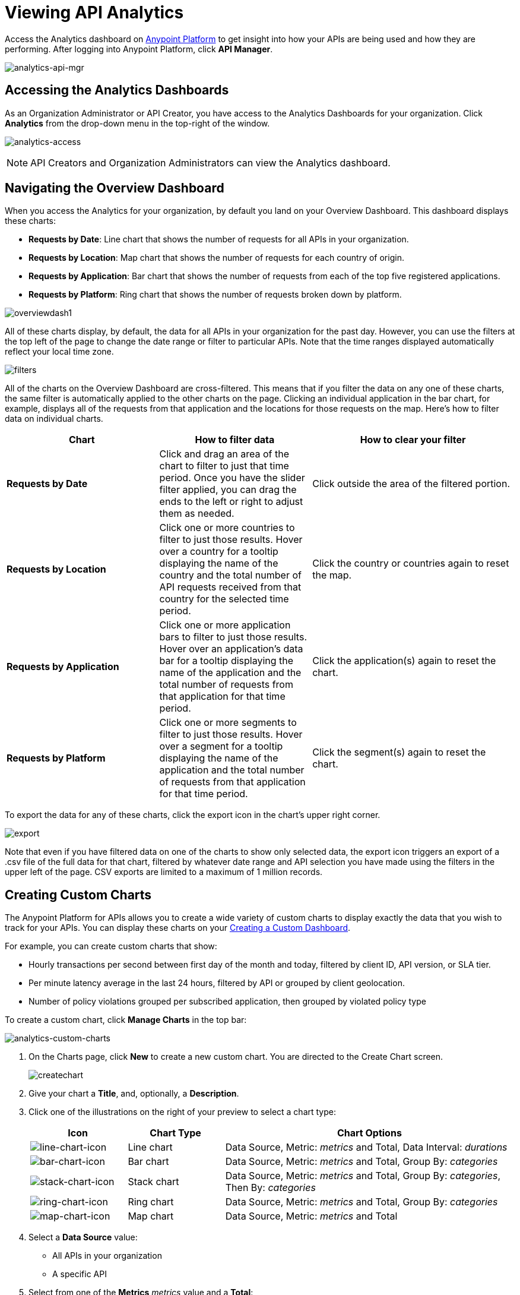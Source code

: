 = Viewing API Analytics
:keywords: api, analytics, dashboard

Access the Analytics dashboard on link:https://anypoint.mulesoft.com/[Anypoint Platform] to get insight into how your APIs are being used and how they are performing. After logging into Anypoint Platform, click *API Manager*.

image:analytics-api-mgr.png[analytics-api-mgr]

== Accessing the Analytics Dashboards

As an Organization Administrator or API Creator, you have access to the Analytics Dashboards for your organization. Click *Analytics* from the drop-down menu in the top-right of the window.

image:analytics-access.png[analytics-access]

NOTE: API Creators and Organization Administrators can view the Analytics dashboard.

== Navigating the Overview Dashboard

When you access the Analytics for your organization, by default you land on your Overview Dashboard. This dashboard displays these charts:

* *Requests by Date*: Line chart that shows the number of requests for all APIs in your organization.
* *Requests by Location*: Map chart that shows the number of requests for each country of origin.
* *Requests by Application*: Bar chart that shows the number of requests from each of the top five registered applications. 
* *Requests by Platform*: Ring chart that shows the number of requests broken down by platform.

image:overviewdash1.png[overviewdash1]

All of these charts display, by default, the data for all APIs in your organization for the past day. However, you can use the filters at the top left of the page to change the date range or filter to particular APIs. Note that the time ranges displayed automatically reflect your local time zone.

image:filters.png[filters]

All of the charts on the Overview Dashboard are cross-filtered. This means that if you filter the data on any one of these charts, the same filter is automatically applied to the other charts on the page. Clicking an individual application in the bar chart, for example, displays all of the requests from that application and the locations for those requests on the map. Here's how to filter data on individual charts.

[cols="30a,30a,40a",options="header"]
|===
|Chart |How to filter data |How to clear your filter
|*Requests by Date* |Click and drag an area of the chart to filter to just that time period. Once you have the slider filter applied, you can drag the ends to the left or right to adjust them as needed. |Click outside the area of the filtered portion.
|*Requests by Location* |Click one or more countries to filter to just those results. Hover over a country for a tooltip displaying the name of the country and the total number of API requests received from that country for the selected time period. |Click the country or countries again to reset the map.
|*Requests by Application* |Click one or more application bars to filter to just those results. Hover over an application's data bar for a tooltip displaying the name of the application and the total number of requests from that application for that time period. |Click the application(s) again to reset the chart.
|*Requests by Platform* |Click one or more segments to filter to just those results. Hover over a segment for a tooltip displaying the name of the application and the total number of requests from that application for that time period. |Click the segment(s) again to reset the chart.
|===

To export the data for any of these charts, click the export icon in the chart's upper right corner.

image:export.png[export]

Note that even if you have filtered data on one of the charts to show only selected data, the export icon triggers an export of a .csv file of the full data for that chart, filtered by whatever date range and API selection you have made using the filters in the upper left of the page. CSV exports are limited to a maximum of 1 million records.

== Creating Custom Charts

The Anypoint Platform for APIs allows you to create a wide variety of custom charts to display exactly the data that you wish to track for your APIs. You can display these charts on your <<Creating a Custom Dashboard>>.

For example, you can create custom charts that show:

* Hourly transactions per second between first day of the month and today, filtered by client ID, API version, or SLA tier.
* Per minute latency average in the last 24 hours, filtered by API or grouped by client geolocation.
* Number of policy violations grouped per subscribed application, then grouped by violated policy type

To create a custom chart, click *Manage Charts* in the top bar:

image:analytics-custom-charts.png[analytics-custom-charts]

. On the Charts page, click *New* to create a new custom chart. You are directed to the Create Chart screen.
+
image:createchart.png[createchart]
+
. Give your chart a *Title*, and, optionally, a *Description*.
. Click one of the illustrations on the right of your preview to select a chart type:
+
[cols="20a,20a,60a",options="header"]
|===
|Icon |Chart Type |Chart Options
|image:line-chart-icon.png[line-chart-icon] |Line chart
|Data Source, Metric: _metrics_ and Total, Data Interval: _durations_
|image:bar-chart-icon.png[bar-chart-icon] |Bar chart
|Data Source, Metric: _metrics_ and Total, Group By: _categories_
|image:stack-chart-icon.png[stack-chart-icon] |Stack chart
|Data Source, Metric: _metrics_ and Total, Group By: _categories_, Then By: _categories_
|image:ring-chart-icon.png[ring-chart-icon] |Ring chart
|Data Source, Metric: _metrics_ and Total, Group By: _categories_
|image:map-chart-icon.png[map-chart-icon] |Map chart
|Data Source, Metric: _metrics_ and Total
|===
+
. Select a *Data Source* value:
+
** All APIs in your organization
** A specific API
+
. Select from one of the *Metrics* _metrics_ value and a *Total*:
+
** Request Size
** Requests
** Response Size
** Response Time
+
. If a Line Chart, select a *Data Interval* _durations_ value:
+
** Minutes
** Hours
** Days
+
. If a Bar Chart or Stack Chart, select a category for *Group By*, and if your chart supports it, a category for *Then By*:
+
** API Name
** API Version
** Application
** Browser
** City
** Client IP
** Continent
** Country
** Hardware Platform
** OS Family
** OS Major Version
** OS Minor Version
** OS Version
** Postal Code
** Resource Path
** Status Code
** Timezone
** User Agent Type
** User Agent Version
** Verb
** Violated Policy Name
+
For Stack chart, you can group your data in two different dimensions. The first defines the distinct columns, the second defines the stacks within these columns. The same options are available on the second grouping dimension as on the first.
+
. Click *Save Chart* when finished.

You are redirected back to your Charts list, where you should now see the custom chart that you have created listed. Note that only you can see the custom charts that you create – these are not shared with other members of the API Creators or Organization Administrator roles.

See the next section for information about how to add charts to your Custom Dashboard.

=== Example Custom Chart: Policy Violations Per Application

. Click *Manage Charts* and click *New*.
. Name your chart *Policy Violations Per Application*.
. Specify the *Description* as *Number of violations per subscribed application*
. Select a *Stack* chart for its type:
+
image:create-chart-1.png[create-chart-1]
+
. Keep the fields *Data Source* and *Metric* on their default values.
. Since this is a stack chart, there are two levels of grouping that must be selected: the first defines the columns, the second defines the stacks within these columns. In the first grouping pick Application, to display each application in a different column; in the second grouping pick Violated Policy Name to tack these in each column.
+
image:create-chart-2.png[create-chart-2]
+
. Click *Save Chart* to have your chart created:
+
image:analytics-violated-policies-2.png[analytics-violated-policies-2]

== Creating a Custom Dashboard

After you create custom charts, you can display them side by side on a custom dashboard that is unique to you. Any other members of the Organization Administrator role do not share your custom charts or custom dashboard – these views are unique to each user.

If you have not created charts yet, see <<Creating Custom Charts>>.

To access your custom dashboard, click the *Custom Dashboard* tab at the top of the window:

image:analytics-custom-dashboard.png[analytics-custom-dashboard]

. The first time you open your custom dashboard, it is blank. Click *Edit Dashboard* in the upper right.
. Drag and drop charts from the drawer on the left of the screen onto your dashboard, rearranging them as needed into the order that you want.
+
If you don't have any charts yet, see <<Creating Custom Charts>>.
+
. After you add a chart to your dashboard, you have the option to open it for editing or click the X to remove it from your dashboard.
. Once you are satisfied with your custom dashboard, click *Save Dashboard* in the upper right. You are redirected to a view of your saved custom dashboard.

image:custom-dashboard.png[custom-dashboard]

When you view your custom dashboard, note that you have a date range picker in the upper left corner that allows you to adjust the time period for all the charts on your dashboard.

== Exporting Analytics Data

You can export your analytics data from the charts displayed on your Overview Dashboard or your Custom Dashboard. On either dashboard, click the export icon to download a .csv file with the data for that chart.

image:analytics-export-icon.png[analytics-export-icon.png]

*For Example:*

image:export.png[export]

Note that the data that you download reflects the selection of the filtering options offered in the upper left corner of your dashboard. However, if you are exporting chart data from the Overview Dashboard and you have selected one or more subsections of a chart, the export files do not reflect that selection – instead any export always contains the full data for that chart without considering the chart-level filters that you may have applied.

== See Also

* link:/anypoint-platform-for-apis/analytics-event-api[Analytics Event API]
* Don't have an account yet? link:https://anypoint.mulesoft.com/accounts/#/signup[Sign up] for the Anypoint Platform.
* link:http://anypoint.mulesoft.com/apiplatform[Learn more] about the Anypoint Platform for APIs. 
* Learn more about link:/anypoint-platform-for-apis/anypoint-platform-for-apis-administration[administration] in the Anypoint Platform.
* link:https://www.mulesoft.com/webinars[MuleSoft Webinars]
* link:http://forums.mulesoft.com[MuleSoft's Forums]
* link:https://www.mulesoft.com/support-and-services/mule-esb-support-license-subscription[MuleSoft Support]
* mailto:support@mulesoft.com[Contact MuleSoft]
